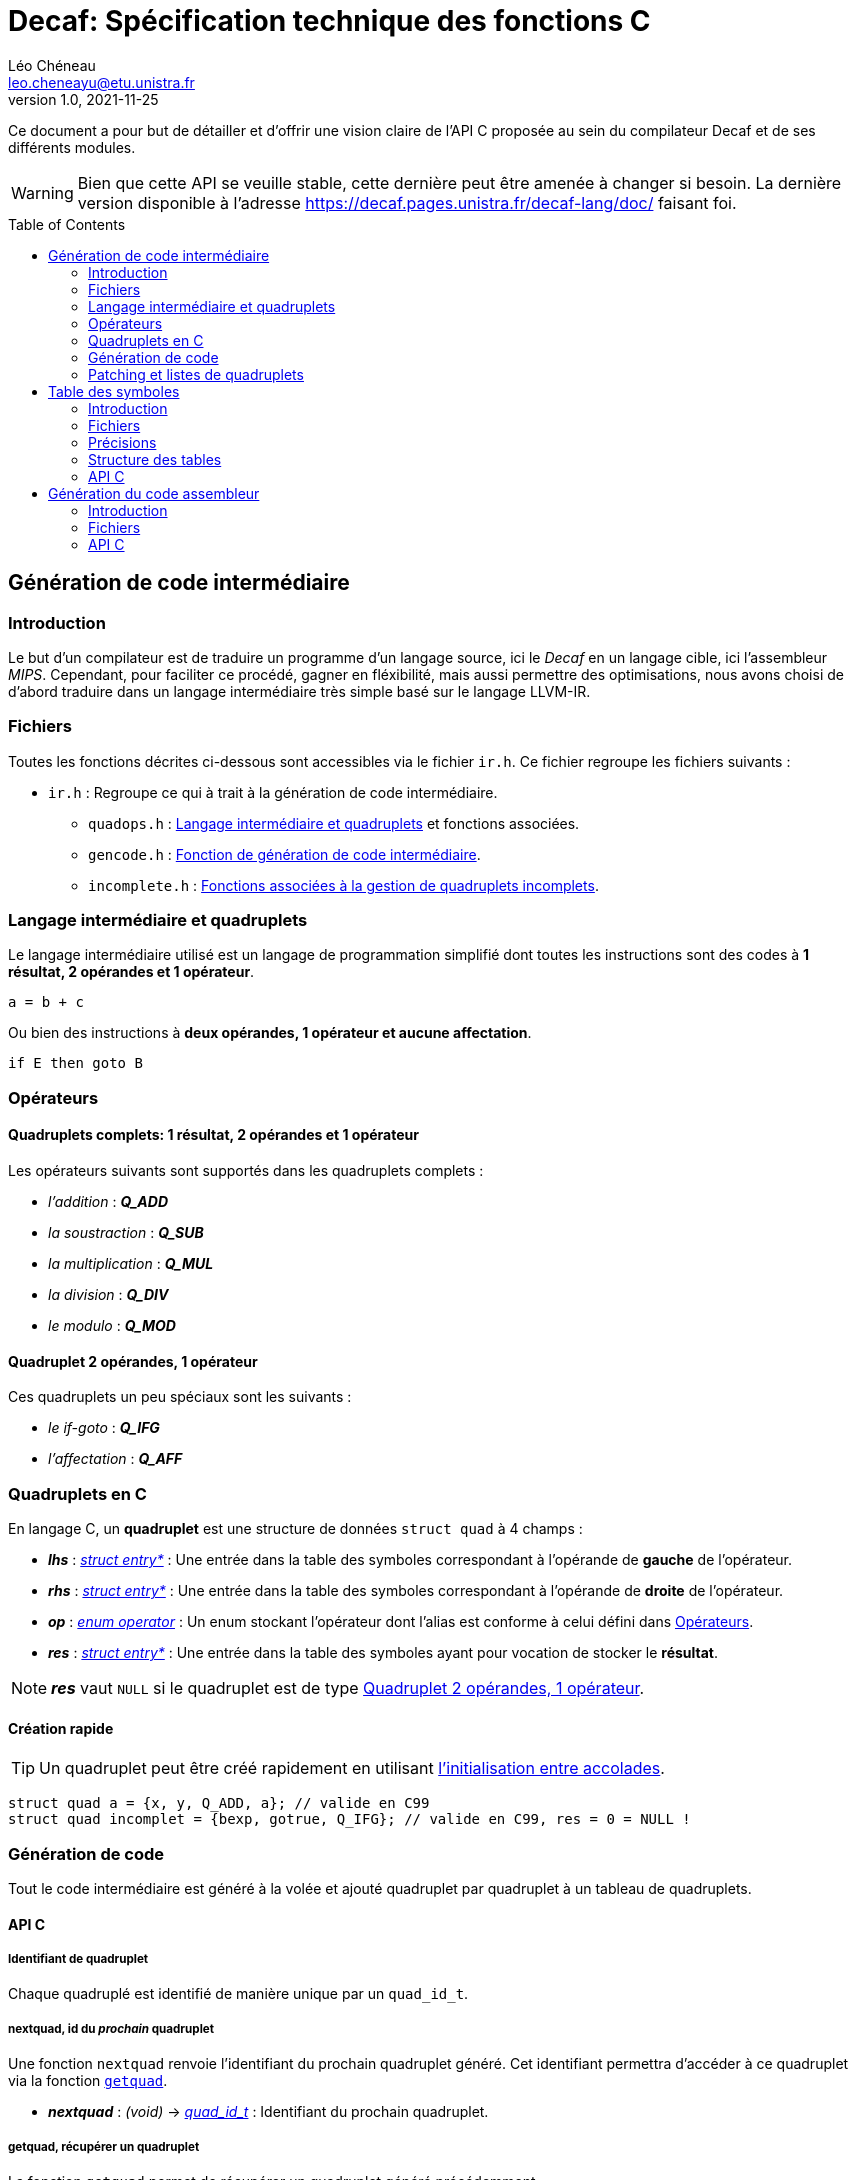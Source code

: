 = Decaf: Spécification technique des fonctions C
Léo Chéneau <leo.cheneayu@etu.unistra.fr>
v1.0, 2021-11-25
:toc: macro
:homepage: https://git.unistra.fr/decaf/decaf-lang

****
Ce document a pour but de détailler et d'offrir une vision claire de l'API C proposée au sein du compilateur Decaf et de ses différents modules.
****

WARNING: Bien que cette API se veuille stable, cette dernière peut être amenée à changer si besoin. La dernière version disponible à l'adresse https://decaf.pages.unistra.fr/decaf-lang/doc/ faisant foi.

toc::[]

== Génération de code intermédiaire

=== Introduction

Le but d'un compilateur est de traduire un programme d'un langage source, ici le _Decaf_ en un langage cible, ici l'assembleur _MIPS_. Cependant, pour faciliter ce procédé, gagner en fléxibilité, mais aussi permettre des optimisations, nous avons choisi de d'abord traduire dans un langage intermédiaire très simple basé sur le langage LLVM-IR.

=== Fichiers

Toutes les fonctions décrites ci-dessous sont accessibles via le fichier `ir.h`. Ce fichier regroupe les fichiers suivants :

* `ir.h` : Regroupe ce qui à trait à la génération de code intermédiaire.

** `quadops.h` : <<Quadruplets en C, Langage intermédiaire et quadruplets>> et fonctions associées.

** `gencode.h` : <<Génération de code, Fonction de génération de code intermédiaire>>.

** `incomplete.h` : <<Patching et listes de quadruplets, Fonctions associées à la gestion de quadruplets incomplets>>.

=== Langage intermédiaire et quadruplets

Le langage intermédiaire utilisé est un langage de programmation simplifié dont toutes les instructions sont des codes à **1 résultat, 2 opérandes et 1 opérateur**.

```ir
a = b + c
```

Ou bien des instructions à **deux opérandes, 1 opérateur et aucune affectation**.

```ir
if E then goto B
```

=== Opérateurs

==== Quadruplets complets: 1 résultat, 2 opérandes et 1 opérateur

anchor:operator[]
Les opérateurs suivants sont supportés dans les quadruplets complets :

* _l'addition_ : *_Q_ADD_*

* _la soustraction_ : *_Q_SUB_*

* _la multiplication_ : *_Q_MUL_*

* _la division_ : *_Q_DIV_*

* _le modulo_ : *_Q_MOD_*

==== Quadruplet 2 opérandes, 1 opérateur

anchor:quad021[]
Ces quadruplets un peu spéciaux sont les suivants :

* _le if-goto_ : *_Q_IFG_*

* _l'affectation_ : *_Q_AFF_*

=== Quadruplets en C

anchor:quad[]
En langage C, un **quadruplet** est une structure de données `struct quad` à 4 champs :

* *_lhs_* : _<<entry,struct entry*>>_ : Une entrée dans la table des symboles correspondant à l'opérande de **gauche** de l'opérateur.

* *_rhs_* : _<<entry,struct entry*>>_ : Une entrée dans la table des symboles correspondant à l'opérande de **droite** de l'opérateur.

* *_op_* : _<<operator,enum operator>>_ : Un enum stockant l'opérateur dont l'alias est conforme à celui défini dans <<Opérateurs>>.

* *_res_* : _<<entry,struct entry*>>_ : Une entrée dans la table des symboles ayant pour vocation de stocker le **résultat**.

NOTE: *_res_* vaut `NULL` si le quadruplet est de type <<quad021, Quadruplet 2 opérandes, 1 opérateur>>.

==== Création rapide

TIP: Un quadruplet peut être créé rapidement en utilisant https://en.cppreference.com/w/c/language/struct_initialization[l'initialisation entre accolades].

```c
struct quad a = {x, y, Q_ADD, a}; // valide en C99
struct quad incomplet = {bexp, gotrue, Q_IFG}; // valide en C99, res = 0 = NULL !
```

=== Génération de code

Tout le code intermédiaire est généré à la volée et ajouté quadruplet par quadruplet à un tableau de quadruplets.

==== API C

===== Identifiant de quadruplet

anchor:quadidt[]
Chaque quadruplé est identifié de manière unique par un `quad_id_t`.

===== nextquad, id du *_prochain_* quadruplet

Une fonction `nextquad` renvoie l'identifiant du prochain quadruplet généré. Cet identifiant permettra d'accéder à ce quadruplet via la fonction <<getq, `getquad`>>.

* *_nextquad_* : _(void)_ -> <<quadidt, _quad_id_t_>> : Identifiant du prochain quadruplet.

===== getquad, récupérer un quadruplet

anchor:getq[]
La fonction `getquad` permet de récupérer un quadruplet généré précédemment.

* *_getquad_* : (<<quadidt, _quad_id_t_>>) -> _<<quad,struct quad*>>_ : Récupère un pointeur sur un quadruplet.

===== Ajout d'un quadruplet

Il est possible d'ajouter un quadruplet au tableau des quadruplets via la fonction `gencode`.

* *_gencode_* : (<<quad,_struct quad_>>) -> <<quadidt, _quad_id_t_>> : Ajoute le quadruplet et renvoie l'identifiant du quadruplet *généré*.

[TIP]
====
* Vous pouvez générer des quadruplets incomplets ! 

* Pensez à utiliser la <<Création rapide,création rapide>> de quadruplets pour gagner du temps !!
====

=== Patching et listes de quadruplets

Lors de la traduction dirigée par la syntaxe nous devront créer des listes de quadruplets incomplets que nous devrons "patcher" ces derniers plus tard.

Afin de faciliter ces tâches, des fonctions C sont mises à la disposition du pogrammeur.

==== API C

===== Liste de quadruplets

anchor:quadlist[]
Une liste de quadruplets est modélisée par le type `struct quad_list`. Pour interargir avec un obket de ce type il faut utiliser les fonctions présentées ci-dessous.

===== Création de liste

* *_crelist_* : (_void_) -> _<<quadlist, struct quad_list>>_ : crée une liste de quadruplets *vide*.

===== Ajout d'un élément

* *_concat_* : (_<<quadlist, struct quad_list>>*_, _<<quad_id_t,quad_id_t>>_) -> _<<quadlist, struct quad_list>>*_ : Ajoute un quadruplet à la liste, puis renvoie un pointeur sur la liste.

NOTE: le type de retour permet de faire des appels imbriqués.

===== Patching

Une liste de quadruplets **incomplets** peut être patchée avec la fonction suiante. C'est à dire que tous les <<quad021, quadruplets de type goto>> auront pour adresse d'arrivée le <<quadidt, _quad_id_t_>> en paramètre.

* *_complete_* : (_<<quadlist, struct quad_list>>*_, _<<quadidt, quad_id_t>>_) -> _void_ : Patch les quadruplets de la liste par le quadruplet en argument.

WARNING: Si la liste contient des quadruplets de mauvais type ou bien déjà patchés, le programme plantera avec une erreur.

<<<

== Table des symboles

=== Introduction
Le but de la table des symboles est de garder en mémoire différentes informations concernant les identificateurs déclarées au fil du programme. Elle permet au reste du compilateur d'obtenir des informations sur chaque identificateurs pré-définis permettant de faciliter la prise de décision. Dans notre cas, elle servira principalement dans la phase d'analyse syntaxique pour effectuer de la vérification de type et assister la génération de code intermédiaire.

=== Fichiers

* `symbols.h` : regroupe toutes les fonctions et structures mentionnées ici.

** `entry.h` : Structure <<entry, entry>> contenant les entrées de la table et fonctions associées.

** `context.h` : <<context, Table des symboles>> et fonctions associées.

** `typedesc.h` : <<typedesc, descripteurs de type>> et fonction associées.

=== Précisions
La table des symboles est en fait une pile de table des symboles que l'on va appeller des *contextes*.

La *table* est la structure contenant les identificateurs et leur informations associées.

Chaque contexte possède une table, sous la forme d'une table de hash ou d'une liste chaîné. Par simplicité, la première version de la table des symboles sera une liste chaînée.

La structure des entrées dans les tables est indépendante de la structure de la table. Un changement de fonctionnement de la table ne doit pas affecter la structure interne de ses entrées, et vice-versa.

Chaque contexte réfère à un bloc d'instruction de code. Dès que nous entrons dans un nouveau bloc _(structure de contrôle, fonctions ...etc)_ un nouveau contexte doit être empilé sur sur la table des symboles.

.Afficher schéma
[%collapsible]
====
image:table_des_symboles.png[table des symboles,450,align="center"]
====

=== Structure des tables

La structure des tables est générique, il faudra instancier un contexte de niveau 0 lors du processus de compilation, appellé *contexte global*.

==== Contextes

Chaque contexte possède un pointeur sur la table parent ainsi qu'une structure interne permettant de garder en mémoire les entrées, la *table*.
Cette structure nous permet de construire un arbre de contextes puisque un contexte donnée peut avoir plusieurs enfants. 

==== Entrée dans la table

Chaque entrée associe un nom d'identificateur _(lexème)_, sous la forme d'une chaîne de caractères à un n-uplets.

Ce n-uplets possède les information que l'on souhaite retenir sur l'identificateur, dans notre cas, le type de la valeur associé à celui-ci.

=== API C

L'API C comprend trois structures de données majeures contenues les unes dans les autres. Les champs accessibles sont listés ici.

WARNING: TOUS les champs sont en **lecture seule** et ne doivent pas être modifiés.

* *_<<context, struct context>>_* : Table des symboles à proprement parler, contient des <<entry, entrées>> associées à un identifiant.

NOTE: Les identifiants sont des chaînes de caractères C `const char*`.

* *_<<entry, struct entry>>_* : Entrée dans la table des symboles.

** `id` : _char*_ : Identifiant de l'entrée.

** `type` : _<<typedesc,struct typedesc>>_ : Descripteurs de types.

==== Table des symboles: struct context

===== Création, empilement

anchor:context[]
Les tables des symboles ne peuvent être créées que par empilement d'une nouvelle table.

* *_pushctx_* : (_void_) -> _<<context,struct context>>*_ : Empile une nouvelle table et renvoie cette dernière.

===== Destruction, dépilement

Une table des symboles peut être dépilée.

IMPORTANT: **Elle n'est pas libérée**. Les pointeurs sur _<<entry, struct entry>>_ restent donc valides.

* *_popctx_* : (_void_) -> _<<context,struct context>>*_ : Dépile une nouvelle table et renvoie le nouveau sommet de la pile.

===== Sommet de la pile

Le sommet actuel de la pile peut être accédé directement.

* *_currentctx_* : (_void_) -> _<<context,struct context>>*_ : Récupère le dernier contexte empilé.

===== Ajout d'un identificateur

Il est possible d'ajouter un identifiant à un contexte.

* *_newname_* : (_const char*_) -> _<<entry, struct entry>>*_ : Ajoute l'identifiant au contexte courant et récupère l'entrée correspondante.

WARNING: L'entrée devra être complétée par la suite.

===== Recherche d'un identificateur

La recherche d'une entrée avec un certain identificateur se fait en parcourant récursivement la pile du contexte en argument jusqu'à son dernier parent à la recherche d'un symbole.

* *_lookup_* : (_const char*_) -> _<<entry, struct entry>>*_ : Recherche l'identifiant dans le contexte donné et ses contextes englobants.

WARNING: **Si l'identifiant n'existe pas**, la fonction renvoie **NULL**.

===== Nombre de symboles

Il est possible de récupérer le nombre de symboles définis dans une table.

* *_count_entries_* : (_ const <<context, struct context>>*_) -> size_t : _Calcule_ le nombre d'identifiants présents dans la table.

===== Taille à réserver en octets

Pour obtenir le nombre d'octets à allouer nécessaires à tous les identifiants, il est possible d'appeller la fonction suivante :

* *_count_bytes_* : (_ const <<context, struct context>>*_) -> size_t : _Calcule_ le nombre d'octets nécessaires à allouer pour cette table.


==== Entrée: struct entry

anchor:entry[]
Les entrées associent un identifiant `id` à des champs, pour l'instant seulement un `type`.



<<<

== Génération du code assembleur

=== Introduction

Une fois le code intermédiaire généré et éventuellement optimisé, ce dernier doit être converti en code machine afin d'être exécuté.

Cette spécification se veut flexible et laisse la porte ouverte à plusieurs langages assembleur. Cependant, seul la conversion vers du MIPS sera implémentée.

=== Fichiers

* `asm.h` : En-tête regroupant toutes les fonctions utiles.

** `genasm.h` : Fonctions de traduction

=== API C

==== Conversion générique

La fonction suivante propose de traduire une représentation intermédiaire en assembleur choisi dans un fichier de sortie.

La représentation intermédiaire correspond à une suite de <<quad, quadruplets>>, le fichier est un simple nom.

Cette fonction a besoin de la table des symboles associée à la représentation intermédiaire.

IMPORTANT: Le fichier en sortie est un *fichier source*. Il faudra encore assembler ce dernier pour obtenir un exécutable.

* *_genasm_* : +
(<<ASM_types, enum ASM_LANG>> lang, <<quad, struct quad>>* liste, _size_t_ liste_size, TODO:<<struct context*>> table_symboles, _const char*_ chemin_sortie) -> _void_ +
Traduit dans le langage `lang` la suite de taille `liste_size` d'instructions intermédiaires `liste` et écrit le résultat dans le *chemin* `chemin_sortie`.

WARNING: En cas d'erreur, le programme plantera avec un message d'erreur explicite.

==== Langages assembleurs proposés

anchor:ASM_types[]
Les différents langages assembleurs disponible sont défins dans un `enum` :

*_enum ASM_LANG_* :

* _ASM_MIPS_ : assembleur MIPS.

